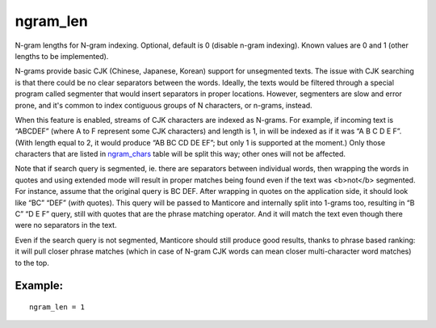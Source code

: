 ngram\_len
~~~~~~~~~~

N-gram lengths for N-gram indexing. Optional, default is 0 (disable
n-gram indexing). Known values are 0 and 1 (other lengths to be
implemented).

N-grams provide basic CJK (Chinese, Japanese, Korean) support for
unsegmented texts. The issue with CJK searching is that there could be
no clear separators between the words. Ideally, the texts would be
filtered through a special program called segmenter that would insert
separators in proper locations. However, segmenters are slow and error
prone, and it's common to index contiguous groups of N characters, or
n-grams, instead.

When this feature is enabled, streams of CJK characters are indexed as
N-grams. For example, if incoming text is “ABCDEF” (where A to F
represent some CJK characters) and length is 1, in will be indexed as if
it was “A B C D E F”. (With length equal to 2, it would produce “AB BC
CD DE EF”; but only 1 is supported at the moment.) Only those characters
that are listed in
`ngram\_chars <../../index_configuration_options/ngramchars.md>`__ table
will be split this way; other ones will not be affected.

Note that if search query is segmented, ie. there are separators between
individual words, then wrapping the words in quotes and using extended
mode will result in proper matches being found even if the text was
<b>not</b> segmented. For instance, assume that the original query is BC
DEF. After wrapping in quotes on the application side, it should look
like “BC” “DEF” (*with* quotes). This query will be passed to Manticore and
internally split into 1-grams too, resulting in “B C” “D E F” query,
still with quotes that are the phrase matching operator. And it will
match the text even though there were no separators in the text.

Even if the search query is not segmented, Manticore should still produce
good results, thanks to phrase based ranking: it will pull closer phrase
matches (which in case of N-gram CJK words can mean closer
multi-character word matches) to the top.

Example:
^^^^^^^^

::


    ngram_len = 1

